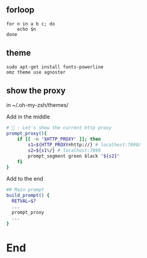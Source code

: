 ** forloop
#+begin_src shell
  for n in a b c; do
      echo $n
  done
#+end_src
** theme
#+begin_src shell
  sudo apt-get install fonts-powerline
  omz theme use agnoster
#+end_src
** show the proxy
in ~/.oh-my-zsh/themes/

Add in the middle
#+begin_src bash
# 🦜 : Let's show the current http proxy
prompt_proxy(){
    if [[ -n "$HTTP_PROXY" ]]; then
        s1=${HTTP_PROXY#http://} # localhost:7890/
        s2=${s1%/} # localhost:7890
        prompt_segment green black "${s2}"
    fi
}

#+end_src

Add to the end
#+begin_src bash
  ## Main prompt
  build_prompt() {
    RETVAL=$?
    ...
    prompt_proxy
    ...
  }

#+end_src
* End
# Local Variables:
# org-what-lang-is-for: "shell"
# fill-column: 50
# End:
